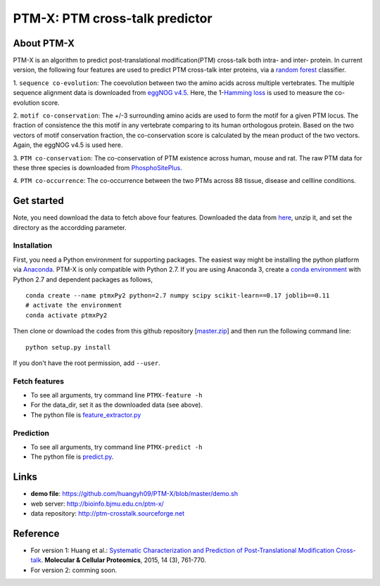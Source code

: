 PTM-X: PTM cross-talk predictor
===============================

About PTM-X
-----------

PTM-X is an algorithm to predict post-translational modification(PTM) cross-talk 
both intra- and inter- protein. In current version, the following four features 
are used to predict PTM cross-talk inter proteins, via a 
`random forest <http://scikit-learn.org/stable/modules/ensemble.html#forest>`_ 
classifier.

1. ``sequence co-evolution``: The coevolution between two the amino acids across 
multiple vertebrates. The multiple sequence alignment data is downloaded from 
`eggNOG v4.5 <http://eggnogdb.embl.de>`_. Here, the 
1-`Hamming loss <http://scikit-learn.org/stable/modules/model_evaluation.html#hamming-loss>`_ 
is used to measure the co-evolution score.

2. ``motif co-conservation``: The +/-3 surrounding amino acids are used to form 
the motif for a given PTM locus. The fraction of consistence the this motif in 
any vertebrate comparing to its human orthologous protein. Based on the two 
vectors of motif conservation fraction, the co-conservation score is calculated 
by the mean product of the two vectors. Again, the eggNOG v4.5 is used here.

3. ``PTM co-conservation``: The co-conservation of PTM existence across human, 
mouse and rat. The raw PTM data for these three species is downloaded from 
`PhosphoSitePlus <https://www.phosphosite.org>`_.

4. ``PTM co-occurrence``: The co-occurrence between the two PTMs across 88 
tissue, disease and cellline conditions.

Get started
-----------
Note, you need download the data to fetch above four features. Downloaded the 
data from `here <http://ufpr.dl.sourceforge.net/project/ptm-crosstalk/PTM-X_data_v2.2.zip>`_,
unzip it, and set the directory as the accordding parameter.

Installation
~~~~~~~~~~~~
First, you need a Python environment for supporting packages. The easiest way 
might be installing the python platform via 
`Anaconda <https://www.anaconda.com/download/>`_. PTM-X is only compatible with 
Python 2.7. If you are using Anaconda 3, create a 
`conda environment <https://conda.io/docs/user-guide/tasks/manage-environments.html>`_ 
with Python 2.7 and dependent packages as follows,

::

    conda create --name ptmxPy2 python=2.7 numpy scipy scikit-learn==0.17 joblib==0.11
    # activate the environment
    conda activate ptmxPy2

Then clone or download the codes from this github repository 
[`master.zip <https://github.com/huangyh09/PTM-X/archive/master.zip>`_] 
and then run the following command line:

::

    python setup.py install

If you don't have the root permission, add ``--user``.

Fetch features
~~~~~~~~~~~~~~

* To see all arguments, try command line ``PTMX-feature -h``
* For the data_dir, set it as the downloaded data (see above).
* The python file is `feature_extractor.py <https://github.com/huangyh09/PTM-X/blob/master/PTMXtalk/feature_extractor.py>`_

Prediction
~~~~~~~~~~

* To see all arguments, try command line ``PTMX-predict -h``
* The python file is `predict.py <https://github.com/huangyh09/PTM-X/blob/master/PTMXtalk/predict.py>`_.

Links
-----
* **demo file**: https://github.com/huangyh09/PTM-X/blob/master/demo.sh
* web server: http://bioinfo.bjmu.edu.cn/ptm-x/
* data repository: http://ptm-crosstalk.sourceforge.net


Reference
---------
* For version 1: Huang et al.: `Systematic Characterization and Prediction of Post-Translational Modification Cross-talk <http://www.mcponline.org/content/14/3/761>`_. **Molecular & Cellular Proteomics**, 2015, 14 (3), 761-770.

* For version 2: comming soon.
